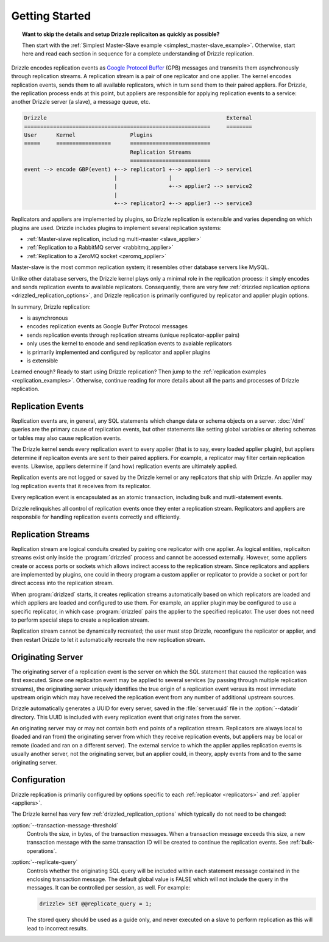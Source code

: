 .. program:: drizzled

Getting Started
***************

.. topic:: Want to skip the details and setup Drizzle replicaiton as quickly as possible?

   Then start with the
   :ref:`Simplest Master-Slave example <simplest_master-slave_example>`.
   Otherwise, start here and read each section in sequence for a complete
   understanding of Drizzle replication.

Drizzle encodes replication events as
`Google Protocol Buffer <http://code.google.com/p/protobuf/>`_ (GPB) messages
and transmits them asynchronously through replication streams.  A replication
stream is a pair of one replicator and one applier.  The kernel encodes
replication events, sends them to all available replicators, which in turn send
them to their paired appliers.  For Drizzle, the replication process ends at
this point, but appliers are responsible for applying replication events to a
service: another Drizzle server (a slave), a message queue, etc.

.. code-block:: none

  Drizzle                                                        External
  ==========================================================     ========
  User      Kernel                 Plugins
  =====     =================      =========================
                                   Replication Streams
                                   =========================
  event --> encode GBP(event) +--> replicator1 +--> applier1 --> service1
                              |                |
                              |                +--> applier2 --> service2
                              |
                              +--> replicator2 +--> applier3 --> service3

Replicators and appliers are implemented by plugins, so Drizzle replication
is extensible and varies depending on which plugins are used.  Drizzle
includes plugins to implement several replication systems:

* :ref:`Master-slave replication, including multi-master <slave_applier>`
* :ref:`Replication to a RabbitMQ server <rabbitmq_applier>`
* :ref:`Replication to a ZeroMQ socket <zeromq_applier>`

Master-slave is the most common replication system; it resembles other
database servers like MySQL. 

Unlike other database servers, the Drizzle kernel plays only a minimal role
in the replication process: it simply encodes and sends replication events
to available replicators.  Consequently, there are very few
:ref:`drizzled replication options <drizzled_replication_options>`, and
Drizzle replication is primarily configured by replicator and applier
plugin options.

In summary, Drizzle replication:

* is asynchronous
* encodes replication events as Google Buffer Protocol messages
* sends replication events through replication streams (unique replicator-applier pairs)
* only uses the kernel to encode and send replication events to avaiable replicators
* is primarily implemented and configured by replicator and applier plugins
* is extensible

Learned enough?  Ready to start using Drizzle replication?  Then jump to the
:ref:`replication examples <replication_examples>`.  Otherwise, continue
reading for more details about all the parts and processes of Drizzle
replication.

.. _replication_events:

Replication Events
==================

Replication events are, in general, any SQL statements which change data or
schema objects on a server.  :doc:`/dml` queries are the primary cause of
replication events, but other statements like setting global variables or
altering schemas or tables may also cause replication events.

The Drizzle kernel sends every replication event to every applier (that is
to say, every loaded applier plugin), but appliers determine if replicaiton
events are sent to their paired appliers.  For example, a replicator may
filter certain replication events.  Likewise, appliers determine if (and how)
replication events are ultimately applied.

Replication events are not logged or saved by the Drizzle kernel or any
replicators that ship with Drizzle.  An applier may log replication events
that it receives from its replicator.

Every replication event is encapsulated as an atomic transaction, including
bulk and mutli-statement events.

Drizzle relinquishes all control of replication events once they enter a
replication stream.  Replicators and appliers are responsbile for handling
replication events correctly and efficiently.

.. _replication_streams:

Replication Streams
===================

Replication stream are logical conduits created by pairing one replicator
with one applier.  As logical entities, replicaiton streams exist only inside
the :program:`drizzled` process and cannot be accessed externally.  However,
some appliers create or access ports or sockets which allows indirect access
to the replication stream.  Since replicators and appliers are implemented
by plugins, one could in theory program a custom applier or replicator to
provide a socket or port for direct access into the replication stream.
   
When :program:`drizlzed` starts, it creates replication streams automatically
based on which replicators are loaded and which appliers are loaded and
configured to use them.  For example, an applier plugin may be configured
to use a specific replicator, in which case :program:`drizzled` pairs the
applier to the specified replicator.  The user does not need to perform
special steps to create a replication stream.

Replication stream cannot be dynamically recreated; the user must stop
Drizzle, reconfigure the replicator or applier, and then restart Drizzle to
let it automatically recreate the new replication stream.

.. _originating_server:

Originating Server
==================

The originating server of a replication event is the server on which the
SQL statement that caused the replication was first executed.  Since one
replicaiton event may be applied to several services (by passing through
multiple replication streams), the originating server uniquely identifies
the true origin of a replication event versus its most immediate upstream
origin which may have received the replication event from any number of
additional upstream sources.

Drizzle automatically generates a UUID for every server, saved in the
:file:`server.uuid` file in the :option:`--datadir` directory.  This UUID
is included with every replication event that originates from the server.

An originating server may or may not contain both end points of a replication
stream.  Replicators are always local to (loaded and ran from) the originating
server from which they receive replication events, but appliers may be local
or remote (loaded and ran on a different server).  The external service to
which the applier applies replication events is usually another server,
not the originating server, but an applier could, in theory, apply events
from and to the same originating server.

Configuration
=============

Drizzle replication is primarily configured by options specific to
each :ref:`replicator <replicators>` and :ref:`applier <appliers>`.

The Drizzle kernel has very few :ref:`drizzled_replication_options` which
typically do not need to be changed:

:option:`--transaction-message-threshold`
    Controls the size, in bytes, of the transaction messages.
    When a transaction message exceeds this size, a new transaction message
    with the same transaction ID will be created to continue the replication
    events.  See :ref:`bulk-operations`.

:option:`--replicate-query`
    Controls whether the originating SQL query will be included within each
    statement message contained in the enclosing transaction message. The
    default global value is FALSE which will not include the query in the
    messages. It can be controlled per session, as well. For example:

    .. code-block:: mysql

       drizzle> SET @@replicate_query = 1;

    The stored query should be used as a guide only, and never executed
    on a slave to perform replication as this will lead to incorrect results.
